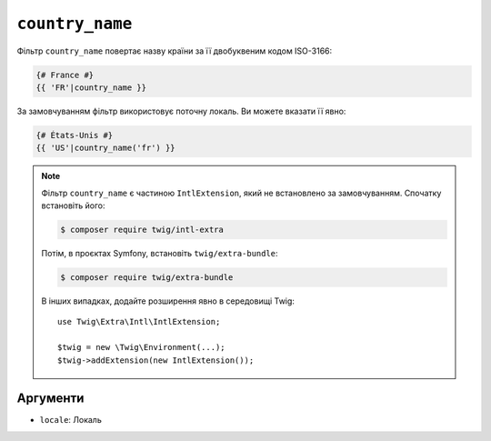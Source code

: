 ``country_name``
================

Фільтр ``country_name`` повертає назву країни за її  двобуквеним кодом ISO-3166:

.. code-block:: twig

    {# France #}
    {{ 'FR'|country_name }}

За замовчуванням фільтр використовує поточну локаль. Ви можете вказати її явно:

.. code-block:: twig

    {# États-Unis #}
    {{ 'US'|country_name('fr') }}

.. note::

    Фільтр ``country_name`` є частиною ``IntlExtension``, який не
    встановлено за замовчуванням. Спочатку встановіть його:

    .. code-block:: bash

        $ composer require twig/intl-extra

    Потім, в проєктах Symfony, встановіть ``twig/extra-bundle``:

    .. code-block:: bash

        $ composer require twig/extra-bundle

    В інших випадках, додайте розширення явно в середовищі Twig::

        use Twig\Extra\Intl\IntlExtension;

        $twig = new \Twig\Environment(...);
        $twig->addExtension(new IntlExtension());

Аргументи
---------

* ``locale``: Локаль
